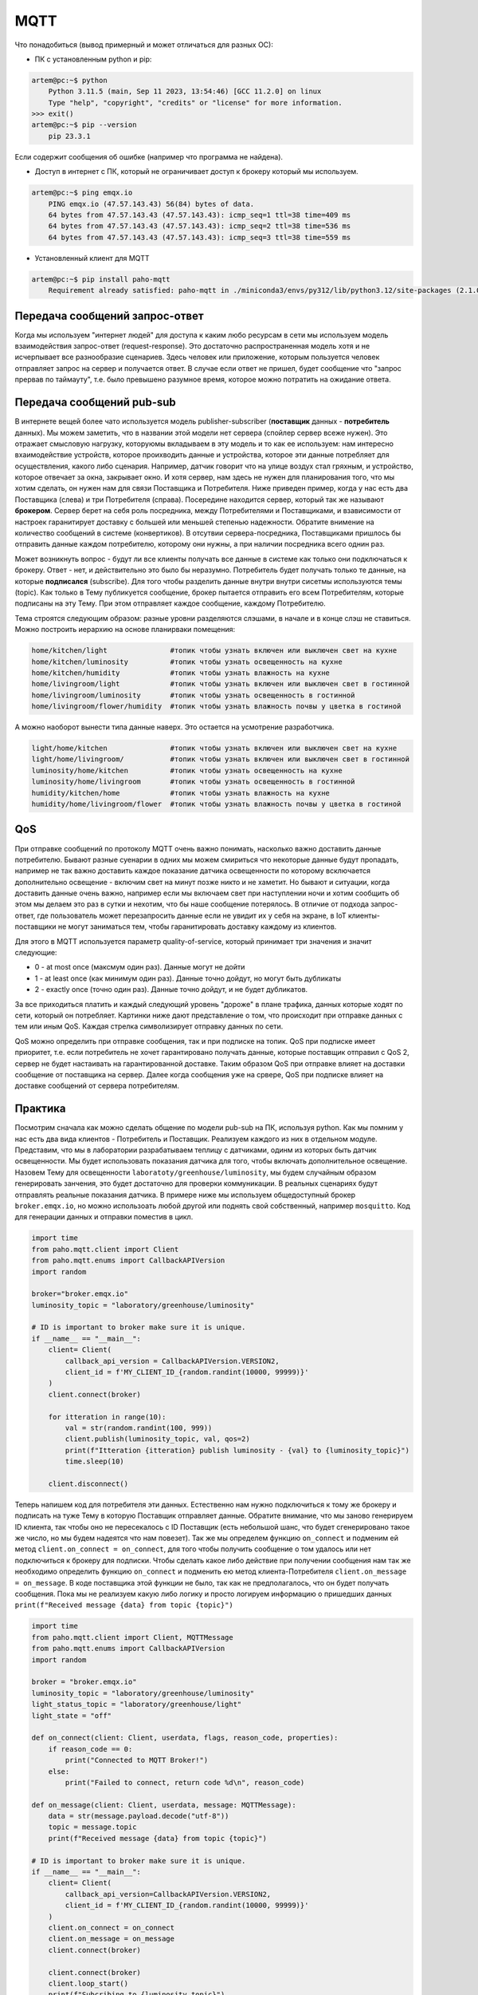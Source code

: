 MQTT
====

Что понадобиться (вывод примерный и может отличаться для разных ОС):

* ПК c установленным python и pip:

.. code-block:: bash

    artem@pc:~$ python
        Python 3.11.5 (main, Sep 11 2023, 13:54:46) [GCC 11.2.0] on linux
        Type "help", "copyright", "credits" or "license" for more information.
    >>> exit()
    artem@pc:~$ pip --version
        pip 23.3.1 

Если содержит сообщения об ошибке (например что программа не найдена).

* Доступ в интернет с ПК, который не ограничивает доступ к брокеру который мы используем.

.. code-block:: bash

    artem@pc:~$ ping emqx.io
        PING emqx.io (47.57.143.43) 56(84) bytes of data.
        64 bytes from 47.57.143.43 (47.57.143.43): icmp_seq=1 ttl=38 time=409 ms
        64 bytes from 47.57.143.43 (47.57.143.43): icmp_seq=2 ttl=38 time=536 ms
        64 bytes from 47.57.143.43 (47.57.143.43): icmp_seq=3 ttl=38 time=559 ms

* Установленный клиент для MQTT

.. code-block:: bash

    artem@pc:~$ pip install paho-mqtt
        Requirement already satisfied: paho-mqtt in ./miniconda3/envs/py312/lib/python3.12/site-packages (2.1.0)

Передача сообщений запрос-ответ
-------------------------------

Когда мы используем "интернет людей" для доступа к каким любо ресурсам в сети мы используем модель 
взаимодействия запрос-ответ (request-response). Это достаточно распространенная модель хотя и не 
исчерпывает все разнообразие сценариев. Здесь человек или приложение, которым пользуется человек 
отправляет запрос на сервер и получается ответ. В случае если ответ не пришел, будет сообщение
что "запрос прервав по таймауту", т.е. было превышено разумное время, которое можно потратить на 
ожидание ответа. 

.. image:: https://www.altexsoft.com/static/content-image/2024/7/374b1404-54e6-4ba1-8aae-0482237eeb05.webp
  :width: 600
  :alt: "Модель запрос-ответ"

Передача сообщений pub-sub
--------------------------

В интернете вещей более чато используется модель publisher-subscriber (**поставщик** данных - **потребитель** данных). 
Мы можем заметить, что в названии этой модели нет сервера (спойлер сервер всеже нужен). Это отражает 
смысловую нагрузку, которуюмы вкладываем в эту модель и то как ее используем: нам интересно 
вхаимодействие устройств, которое проихводить данные и устройства, которое эти данные потребляет 
для осуществления, какого либо сценария. Например, датчик говорит что на улице воздух стал гряхным, 
и устройство, которое отвечает за окна, закрывает окно. И хотя сервер, нам здесь не нужен для 
планирования того, что мы хотим сделать, он нужен нам для связи Поставщика и Потребителя. Ниже 
приведен пример, когда у нас есть два Поставщика (слева) и три Потребителя (справа). Посередине
находится сервер, который так же называют **брокером**. Сервер берет на себя роль посредника, между 
Потребителями и Поставщиками, и взависимости от настроек гаранитирует доставку с большей или 
меньшей степенью надежности. Обратите внимение на количество сообщений в системе (конвертиков).
В отсутвии сервера-посредника, Поставщиками пришлось бы отправить данные каждом потребителю,
которому они нужны, а при наличии посредника всего однин раз.

.. image:: https://a.storyblok.com/f/231922/1726x800/3100b5f90a/pub-sub-model.png/m/0x0/
  :width: 800
  :alt: "Модель запрос-ответ"

Может возникнуть вопрос - будут ли все клиенты получать все данные в системе как только они 
подключаться к брокеру. Ответ - нет, и действительно это было бы неразумно. Потребитель будет 
получать только те данные, на которые **подписался** (subscribe). Для того чтобы разделить данные 
внутри внутри сисетмы используются темы (topic). Как только в Тему публикуется сообщение, брокер
пытается отправить его всем Потребителям, которые подписаны на эту Тему. При этом отправляет каждое
сообщение, каждому Потребителю.

.. image:: https://cloud.google.com/static/solutions/images/event-driven-architecture-pubsub-3-pubsub-model.svg
  :width: 800
  :alt: "Topic"

Тема строятся следующим образом: разные уровни разделяются слэшами, в начале и в конце слэш не ставиться. 
Можно построить иерархию на основе планирваки помещения:


.. code-block:: bash

    home/kitchen/light               #топик чтобы узнать включен или выключен свет на кухне
    home/kitchen/luminosity          #топик чтобы узнать освещенность на кухне
    home/kitchen/humidity            #топик чтобы узнать влажность на кухне
    home/livingroom/light            #топик чтобы узнать включен или выключен свет в гостинной
    home/livingroom/luminosity       #топик чтобы узнать освещенность в гостинной
    home/livingroom/flower/humidity  #топик чтобы узнать влажность почвы у цветка в гостиной
    
А можно наоборот вынести типа данные наверх. Это остается на усмотрение разработчика.

.. code-block:: bash

    light/home/kitchen               #топик чтобы узнать включен или выключен свет на кухне
    light/home/livingroom/           #топик чтобы узнать включен или выключен свет в гостинной
    luminosity/home/kitchen          #топик чтобы узнать освещенность на кухне
    luminosity/home/livingroom       #топик чтобы узнать освещенность в гостинной
    humidity/kitchen/home            #топик чтобы узнать влажность на кухне
    humidity/home/livingroom/flower  #топик чтобы узнать влажность почвы у цветка в гостиной


QoS
---

При отправке сообщений по протоколу MQTT очень важно понимать, насколько важно доставить данные 
потребителю. Бывают разные суенарии в одних мы можем смириться что некоторые данные будут 
пропадать, например не так важно доставить каждое показание датчика освещенности по которому 
всключается дополнительно освещение - включим свет на минут позже никто и не хаметит. Но бывают и 
ситуации, когда доставить данные очень важно, например если мы включаем свет при наступлении ночи
и хотим сообщить об этом мы делаем это раз в сутки и нехотим, что бы наше сообщение потерялось.
В отличие от подхода запрос-ответ, где пользователь может перезапросить данные если не увидит их 
у себя на экране, в IoT клиенты-поставщики не могут заниматься тем, чтобы гаранитировать доставку 
каждому из клиентов.

Для этого в MQTT используется параметр quality-of-service, который принимает три значения и значит 
следующие:

* 0 - at most once (максмум один раз). Данные могут не дойти
* 1 - at least once (как минимум один раз). Данные точно дойдут, но могут быть дубликаты
* 2 - exactly once (точно один раз). Данные точно дойдут, и не будет дубликатов. 

За все приходиться платить и каждый следующий уровень "дороже" в плане трафика, данных которые 
ходят по сети, который он потребляет. Картинки ниже дают представление о том, что происходит 
при отправке данных с тем или иным QoS. Каждая стрелка символизирует отправку данных по сети.

.. image:: https://www.hivemq.com/sb-assets/f/243938/1024x360/41d4e98134/qos-levels_qos0.webp
  :width: 800
  :alt: "Topic"

.. image:: https://www.hivemq.com/sb-assets/f/243938/1024x360/529ab80be0/qos-levels_qos1.webp
  :width: 800
  :alt: "Topic"

.. image:: https://www.hivemq.com/sb-assets/f/243938/1024x360/3b314a5496/qos-levels_qos2.webp
  :width: 800
  :alt: "Topic"


QoS можно определить при отправке сообщения, так и при подписке на топик. QoS при подписке имеет
приоритет, т.е. если потребитель не хочет гарантировано получать данные, которые поставщик 
отправил с QoS 2, сервер не будет настаивать на гарантированной доставке. Таким образом QoS 
при отправке влияет на доставки сообщение от поставщика на сервер. Далее когда сообщения уже на 
срвере, QoS при подписке влияет на доставке сообщений от сервера потребителям. 


Практика
--------

Посмотрим сначала как можно сделать общение по модели pub-sub на ПК, используя python. Как мы помним
у нас есть два вида клиентов - Потребитель и Поставщик. Реализуем каждого из них в отдельном модуле.
Представим, что мы в лаборатории разрабатываем теплицу с датчиками, одинм из которых быть датчик 
освещенности. Мы будет использовать показания датчика для того, чтобы включать дополнительное 
освещение. Назовем Тему для освещенности ``laboratoty/greenhouse/luminosity``, мы будем случайным 
образом генерировать занчения, это будет достаточно для проверки коммуникации. В реальных сценариях
будут отправлять реальные показания датчика. В примере ниже мы используем общедоступный брокер 
``broker.emqx.io``, но можно использоать любой другой или поднять свой собственный, например ``mosquitto``.
Код для генерации данных и отправки поместив в цикл. 

.. code-block:: python

    import time
    from paho.mqtt.client import Client
    from paho.mqtt.enums import CallbackAPIVersion
    import random

    broker="broker.emqx.io"
    luminosity_topic = "laboratory/greenhouse/luminosity"

    # ID is important to broker make sure it is unique. 
    if __name__ == "__main__":
        client= Client(
            callback_api_version = CallbackAPIVersion.VERSION2,
            client_id = f'MY_CLIENT_ID_{random.randint(10000, 99999)}'
        )
        client.connect(broker) 

        for itteration in range(10):
            val = str(random.randint(100, 999))
            client.publish(luminosity_topic, val, qos=2)
            print(f"Itteration {itteration} publish luminosity - {val} to {luminosity_topic}")
            time.sleep(10)
            
        client.disconnect()


Теперь напишем код для потребителя эти данных. Естественно нам нужно подключиться к тому же брокеру и 
подписать на туже Тему в которую Поставщик отправляет данные. Обратите внимание, что мы заново генерируем
ID клиента, так чтобы оно не пересекалось с ID Поставщик (есть небольшой шанс, что будет сгенерировано 
такое же число, но мы будем надеятся что нам повезет). Так же мы определем функцию ``on_connect`` и подменим 
ей метод ``client.on_connect = on_connect``, для того чтобы получить сообщение о том удалось или нет 
подключиться к брокеру для подписки. Чтобы сделать какое либо действие при получении сообщения нам так же 
необходимо определить функцию ``on_connect`` и подменить ею метод клиента-Потребителя 
``client.on_message = on_message``. В коде поставщика этой функции не было, так как не предполагалось,
что он будет получать сообщения. Пока мы не реализуем какую либо логику и просто логируем информацию о
пришедших данных ``print(f"Received message {data} from topic {topic}")``


.. code-block:: python

    import time
    from paho.mqtt.client import Client, MQTTMessage
    from paho.mqtt.enums import CallbackAPIVersion
    import random

    broker = "broker.emqx.io"
    luminosity_topic = "laboratory/greenhouse/luminosity"
    light_status_topic = "laboratory/greenhouse/light"
    light_state = "off"

    def on_connect(client: Client, userdata, flags, reason_code, properties):
        if reason_code == 0:
            print("Connected to MQTT Broker!")
        else:
            print("Failed to connect, return code %d\n", reason_code)

    def on_message(client: Client, userdata, message: MQTTMessage):
        data = str(message.payload.decode("utf-8"))
        topic = message.topic
        print(f"Received message {data} from topic {topic}")

    # ID is important to broker make sure it is unique. 
    if __name__ == "__main__":
        client= Client(
            callback_api_version=CallbackAPIVersion.VERSION2,
            client_id = f'MY_CLIENT_ID_{random.randint(10000, 99999)}'
        )
        client.on_connect = on_connect
        client.on_message = on_message
        client.connect(broker) 

        client.connect(broker) 
        client.loop_start() 
        print(f"Subcribing to {luminosity_topic}")
        client.subscribe(luminosity_topic, qos=2)
        time.sleep(1800)
        client.disconnect()
        client.loop_stop() 

Давайте теперь напишем несколько функций для того, чтобы использовать данные датчика освещенности. 
Мы пока не будем использовать реальное подключение к микроконтроллеру, просто сделаем несколько 
функций дописать которые можно будет позднее под конкретный проект. Функции ``set_light_on()`` и
``set_light_off()`` будут отвечать за отправку команды на включение или выключения света и менять 
состояние ``light_state``. Функция ``process_luminosity_data()`` реализует всю логику управления 
освещением - предположим что мы включаем свет когда стало темно т.е. показания меньше 500 единиц 
и наоборот освещение больше 500 единиц говорит нам о том что свет нужно выключить. Если пришли 
данные по которым мы решаем (условие ``float(data) < 500``), что нужно включить свет и свет 
*еще не включен* (``light_state == "off"``), мы его включаем (вызываем ``set_light_on()``). Наоборот 
если приходять данные, по которым мы решаем, что свет нужно выключить (условие ``float(data) > 500``)
и *свет включен* (``light_state == "on"``) мы его выключаем. Все остальные случаи не приводят к каким
либо действиям (ветка ``else`` в ``process_luminosity_data()``). Добавим также вызов 
``process_luminosity_data`` в ``on_message()`` что выполнить наш сценарий, когда пришли данные.

.. code-block:: python

    import time
    from paho.mqtt.client import Client, MQTTMessage
    from paho.mqtt.enums import CallbackAPIVersion
    import random

    broker = "broker.emqx.io"
    luminosity_topic = "laboratory/greenhouse/luminosity"
    light_status_topic = "laboratory/greenhouse/light"
    light_state = "off"

    def set_light_on() -> str:
        # do stuff
        light_state = "on"
        return light_state

    def set_light_off() -> str:
        # do stuff
        light_state = "off"
        return light_state

    def process_luminosity_data(data: bytes, client: Client):
        global light_state
        data = str(data)
        if float(data) < 500 and light_state == "on":
            print("Setting light off")
            light_state = set_light_off()
            client.publish(light_status_topic, light_state, qos=2)
            print(f"Published status {light_state} to {light_status_topic}")
        elif float(data) > 500 and light_state == "off":
            print("Setting light on")
            light_state = set_light_on()
            client.publish(light_status_topic, light_state, qos=2)
            print(f"Published status {light_state} to {light_status_topic}")
        else:
            print("Light state remains the same")

    def on_connect(client: Client, userdata, flags, reason_code, properties):
        if reason_code == 0:
            print("Connected to MQTT Broker!")
        else:
            print("Failed to connect, return code %d\n", reason_code)

    def on_message(client: Client, userdata, message: MQTTMessage):
        data = str(message.payload.decode("utf-8"))
        topic = message.topic
        print(f"Received message {data} from topic {topic}")
        if topic == luminosity_topic:
            process_luminosity_data(data, client)

    # ID is important to broker make sure it is unique. 
    if __name__ == "__main__":
        client= Client(
            callback_api_version=CallbackAPIVersion.VERSION2,
            client_id = f'MY_CLIENT_ID_{random.randint(10000, 99999)}'
        )
        client.on_connect = on_connect
        client.on_message = on_message
        client.connect(broker) 

        client.connect(broker) 
        client.loop_start() 
        print(f"Subcribing to {luminosity_topic}")
        client.subscribe(luminosity_topic, qos=2)
        client.publish(light_status_topic, light_state, qos=2)
        time.sleep(1800)
        client.disconnect()
        client.loop_stop()

На данном этапе наша системы состоит из датчика Поставщика данных (``mqtt_photosensor.py``) и 
актуатора Потребителя данных (``mqtt_light.py``). Если внимательно посмотреть на функцию, которая 
управляет логикой приложения, то можно увидеть что там происходит кое-что еще, а именнно отправка
сообщения в топик ``light_status_topic``. Мы не только потребляем данныев ``mqtt_light.py``, но и 
производим свои - сообщаем в каком состоянии сейчас находится искусственное освещение теплицы. 
**Вопрос: когда это может быть важно?**. 

Давайте соверщим последний в этом материале шаг и напишем мониторинг (``mqtt_monitor.py``), который 
будет собирать данные с системы. Такой модуль может быть полезен для контроля правильности работы 
системы - например мы знаем в каких условиях свет должен включиться (показания меньше 500 и 
предыдущее состояние света выклчено) и знаем, что за этим должно следовать определнное сообщение
("on" в топике "laboratory/greenhouse/light"). Если этого не происходит, то это повод сообщить
администратору системы, что актуатор не прореагировал нужным образом. Т.е. этот модуль собирает 
обратную связь от компонентов системы и агрергирует ее для предоставления пользователю. 

Cоздадим новый модуль ``mqtt_monitor.py``.  

    Мониторинг должен иметь доступ ко всем топиками в нашем случае мы просто продублируем топики 
    из других модулей, но для больших проектов, удобнее вести все топики в модуле ``topics.py`` и 
    импортировать топики из него в других модулях проекта. 

Обратите внимание что мы подписываемся не только на топик ``luminosity_topic`` как мы делали в коде 
управления светом, но и на ``light_status_topic`` (если бы были дургие мы так же пописались на них).
И для иллюстарции того, как нам можеть быть полезен мониторинг напишем код, который будет 


.. code-block:: python

    from paho.mqtt.client import Client, MQTTMessage
    from paho.mqtt.enums import CallbackAPIVersion
    from datetime import datetime, timedelta
    import random

    broker = "broker.emqx.io"

    luminosity_topic = "laboratory/greenhouse/luminosity"
    light_status_topic = "laboratory/greenhouse/light"
    topics = [
        luminosity_topic, 
        light_status_topic
    ]

    states = dict(
        light = "off"
    )

    sensor_data = dict(
        luminosity = 0
    )

    check_states = dict(
        light = (False, datetime.now())
    )

    def on_connect(client: Client, userdata, flags, reason_code, properties):
        if reason_code == 0:
            print("Connected to MQTT Broker!")
        else:
            print("Failed to connect, return code %d\n", reason_code)

    def on_message(client: Client, userdata, message: MQTTMessage):
        data = str(message.payload.decode("utf-8"))
        topic = message.topic
        print(f"Received message {data} from topic {topic}")
        if topic == luminosity_topic:
            sensor_data["luminosity"] = float(data)
            check_states["light"] = (True, datetime.now() + timedelta(seconds = 5))
        if topic == light_status_topic:
            states["light"] = data

    def check_light():
        state = states["light"]
        data =  sensor_data["luminosity"]
        if state == "off" and data < 500:
            print("System work normaly, light off")
        elif state == "on" and data > 500:
            print("System work normaly, light on")
        else:
            print(f"Something went wrong. State {state} and data {data}")
        check_states["light"] = (False, datetime.now())

    if __name__ == "__main__":
        # ID is important to broker make sure it is unique. 
        client= Client(
            callback_api_version=CallbackAPIVersion.VERSION2,
            client_id = f'MY_CLIENT_ID_{random.randint(10000, 99999)}'
        )
        client.on_connect = on_connect
        client.on_message = on_message
        client.connect(broker) 

        client.connect(broker) 
        client.loop_start() 
        for topic in topics:
            print(f"Subcribing to {topic}")
            client.subscribe(topic, qos=2)
        while True:
            try:
                for actuator, (need_check, check_time) in check_states.items():
                    if need_check and check_time < datetime.now():
                        if actuator == "light":
                            check_light()
                        # other check here
            except KeyboardInterrupt:
                print("Monitoring finisshed....")
                break

        client.disconnect()
        client.loop_stop()